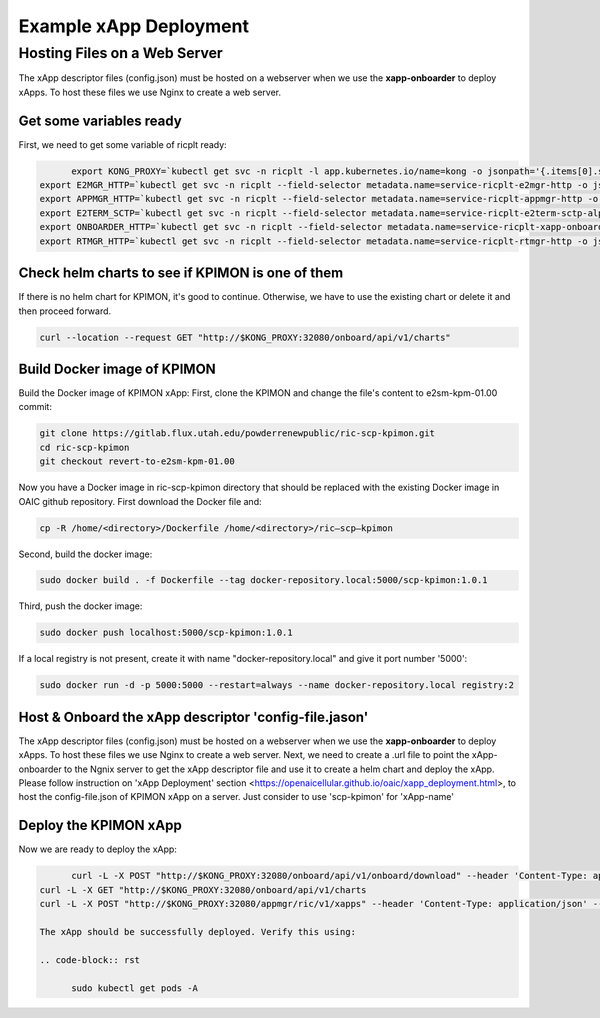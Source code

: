 =======================
Example xApp Deployment
=======================

Hosting Files on a Web Server 
-----------------------------

The xApp descriptor files (config.json) must be hosted on a webserver when we use the **xapp-onboarder** to deploy xApps. To host these files we use Nginx to create a web server.


Get some variables ready
~~~~~~~~~~~~~~~~~~~~~~~~~~~~~~~~

First, we need to get some variable of ricplt ready: 

.. code-block:: rst
   
	export KONG_PROXY=`kubectl get svc -n ricplt -l app.kubernetes.io/name=kong -o jsonpath='{.items[0].spec.clusterIP}'`
  export E2MGR_HTTP=`kubectl get svc -n ricplt --field-selector metadata.name=service-ricplt-e2mgr-http -o jsonpath='{.items[0].spec.clusterIP}'`
  export APPMGR_HTTP=`kubectl get svc -n ricplt --field-selector metadata.name=service-ricplt-appmgr-http -o jsonpath='{.items[0].spec.clusterIP}'`
  export E2TERM_SCTP=`kubectl get svc -n ricplt --field-selector metadata.name=service-ricplt-e2term-sctp-alpha -o jsonpath='{.items[0].spec.clusterIP}'`
  export ONBOARDER_HTTP=`kubectl get svc -n ricplt --field-selector metadata.name=service-ricplt-xapp-onboarder-http -o jsonpath='{.items[0].spec.clusterIP}'`
  export RTMGR_HTTP=`kubectl get svc -n ricplt --field-selector metadata.name=service-ricplt-rtmgr-http -o jsonpath='{.items[0].spec.clusterIP}'`

Check helm charts to see if KPIMON is one of them
~~~~~~~~~~~~~~~~~~~~~~~~~~~~~~~~~~~~~~~~~~~~~~~~~~~~

If there is no helm chart for KPIMON, it's good to continue. Otherwise, we have to use the existing chart or delete it and then proceed forward.

.. code-block:: rst

	curl --location --request GET "http://$KONG_PROXY:32080/onboard/api/v1/charts"

Build Docker image of KPIMON
~~~~~~~~~~~~~~~~~~~~~~~~~~~~~~

Build the Docker image of KPIMON xApp:
First, clone the KPIMON and change the file's content to e2sm-kpm-01.00 commit:

.. code-block:: rst

	git clone https://gitlab.flux.utah.edu/powderrenewpublic/ric-scp-kpimon.git
	cd ric-scp-kpimon
	git checkout revert-to-e2sm-kpm-01.00

Now you have a Docker image in ric-scp-kpimon directory that should be replaced with the existing Docker image in OAIC github repository. First download the Docker file and:

.. code-block:: rst

	cp -R /home/<directory>/Dockerfile /home/<directory>/ric–scp–kpimon 
  
Second, build the docker image:

.. code-block:: rst

	sudo docker build . -f Dockerfile --tag docker-repository.local:5000/scp-kpimon:1.0.1
  
Third, push the docker image:

.. code-block:: rst

	sudo docker push localhost:5000/scp-kpimon:1.0.1
  
If a local registry is not present, create it with name "docker-repository.local" and give it port number '5000':

.. code-block:: rst

	sudo docker run -d -p 5000:5000 --restart=always --name docker-repository.local registry:2
  
Host & Onboard the xApp descriptor 'config-file.jason'
~~~~~~~~~~~~~~~~~~~~~~~~~~~~~~~~~~~~~~~~~~~~~~~~~~~~~~~~

The xApp descriptor files (config.json) must be hosted on a webserver when we use the **xapp-onboarder** to deploy xApps. To host these files we use Nginx to create a web server. Next, we need to create a .url file to point the xApp-onboarder to the Ngnix server to get the xApp descriptor file and use it to create a helm chart and deploy the xApp. Please follow instruction on 'xApp Deployment' section <https://openaicellular.github.io/oaic/xapp_deployment.html>, to host the config-file.json of KPIMON xApp on a server. Just consider to use 'scp-kpimon' for 'xApp-name'

Deploy the KPIMON xApp
~~~~~~~~~~~~~~~~~~~~~~~~~~~~~~~~~~~~~~~~~~~~~~~~~~~~~~~~

Now we are ready to deploy the xApp:

.. code-block:: rst

	curl -L -X POST "http://$KONG_PROXY:32080/onboard/api/v1/onboard/download" --header 'Content-Type: application/json' --data-binary "@scp-kpimon-onboard.url"
  curl -L -X GET "http://$KONG_PROXY:32080/onboard/api/v1/charts
  curl -L -X POST "http://$KONG_PROXY:32080/appmgr/ric/v1/xapps" --header 'Content-Type: application/json' --data-raw '{"xappName": "scp-kpimon"}'
  
  The xApp should be successfully deployed. Verify this using:
  
  .. code-block:: rst

	sudo kubectl get pods -A



  

























